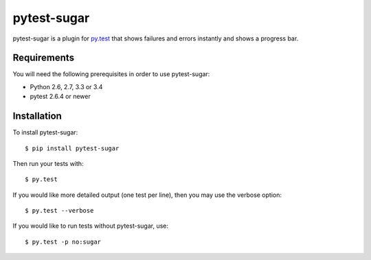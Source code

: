 pytest-sugar
================

|Build Status| |Version Status| |Downloads|

pytest-sugar is a plugin for `py.test <http://pytest.org>`_ that shows
failures and errors instantly and shows a progress bar.

|pytest-sugar|

.. |pytest-sugar| image:: http://pivotfinland.com/pytest-sugar/img/video.gif
   :alt: Screenshot
.. _pytest-sugar: http://pivotfinland.com/pytest-sugar/
.. |Build Status| image:: https://travis-ci.org/Frozenball/pytest-sugar.png?branch=master
   :target: https://travis-ci.org/Frozenball/pytest-sugar
.. |Version Status| image:: https://img.shields.io/pypi/v/pytest-sugar.svg
   :target: https://crate.io/packages/pytest-sugar/
.. |Downloads| image:: https://img.shields.io/pypi/dw/pytest-sugar.svg
   :target: https://crate.io/packages/pytest-sugar/

Requirements
------------

You will need the following prerequisites in order to use pytest-sugar:

- Python 2.6, 2.7, 3.3 or 3.4
- pytest 2.6.4 or newer

Installation
------------

To install pytest-sugar::

    $ pip install pytest-sugar

Then run your tests with::

    $ py.test

If you would like more detailed output (one test per line), then you may use the verbose option::

    $ py.test --verbose

If you would like to run tests without pytest-sugar, use::

    $ py.test -p no:sugar
